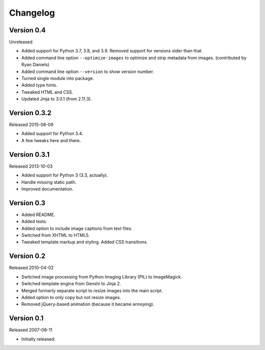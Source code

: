 Changelog
=========


Version 0.4
-----------

Unreleased

- Added support for Python 3.7, 3.8, and 3.9. Removed support for
  versions older than that.

- Added command line option ``--optimize-images`` to optimize and strip
  metadata from images. (contributed by Ryan Daniels)

- Added command line option ``--version`` to show version number.

- Turned single module into package.

- Added type hints.

- Tweaked HTML and CSS.

- Updated Jinja to 3.0.1 (from 2.11.3).


Version 0.3.2
-------------

Released 2015-08-09

- Added support for Python 3.4.

- A few tweaks here and there.


Version 0.3.1
-------------

Released 2013-10-03

- Added support for Python 3 (3.3, actually).

- Handle missing static path.

- Improved documentation.


Version 0.3
-----------

- Added README.

- Added tests.

- Added option to include image captions from text files.

- Switched from XHTML to HTML5.

- Tweaked template markup and styling. Added CSS transitions.


Version 0.2
-----------

Released 2010-04-02

- Switched image processing from Python Imaging Library (PIL) to
  ImageMagick.

- Switched template engine from Genshi to Jinja 2.

- Merged formerly separate script to resize images into the main script.

- Added option to only copy but not resize images.

- Removed jQuery-based animation (because it became annoying).


Version 0.1
-----------

Released 2007-08-11

- Initially released.
